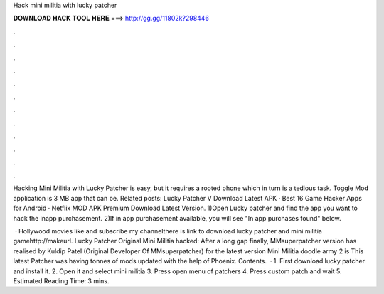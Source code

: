 Hack mini militia with lucky patcher



𝐃𝐎𝐖𝐍𝐋𝐎𝐀𝐃 𝐇𝐀𝐂𝐊 𝐓𝐎𝐎𝐋 𝐇𝐄𝐑𝐄 ===> http://gg.gg/11802k?298446



.



.



.



.



.



.



.



.



.



.



.



.

Hacking Mini Militia with Lucky Patcher is easy, but it requires a rooted phone which in turn is a tedious task. Toggle Mod application is 3 MB app that can be. Related posts: Lucky Patcher V Download Latest APK · Best 16 Game Hacker Apps for Android · Netflix MOD APK Premium Download Latest Version. 1)Open Lucky patcher and find the app you want to hack the inapp purchasement. 2)If in app purchasement available, you will see "In app purchases found" below.

 · Hollywood movies  like and subscribe my channelthere is link to download lucky patcher and mini militia gamehttp://makeurl. Lucky Patcher Original Mini Militia hacked: After a long gap finally, MMsuperpatcher version has realised by Kuldip Patel (Original Developer Of MMsuperpatcher) for the latest version Mini Militia doodle army 2 is This latest Patcher was having tonnes of mods updated with the help of Phoenix. Contents.  · 1. First download lucky patcher and install it. 2. Open it and select mini militia 3. Press open menu of patchers 4. Press custom patch and wait 5. Estimated Reading Time: 3 mins.
